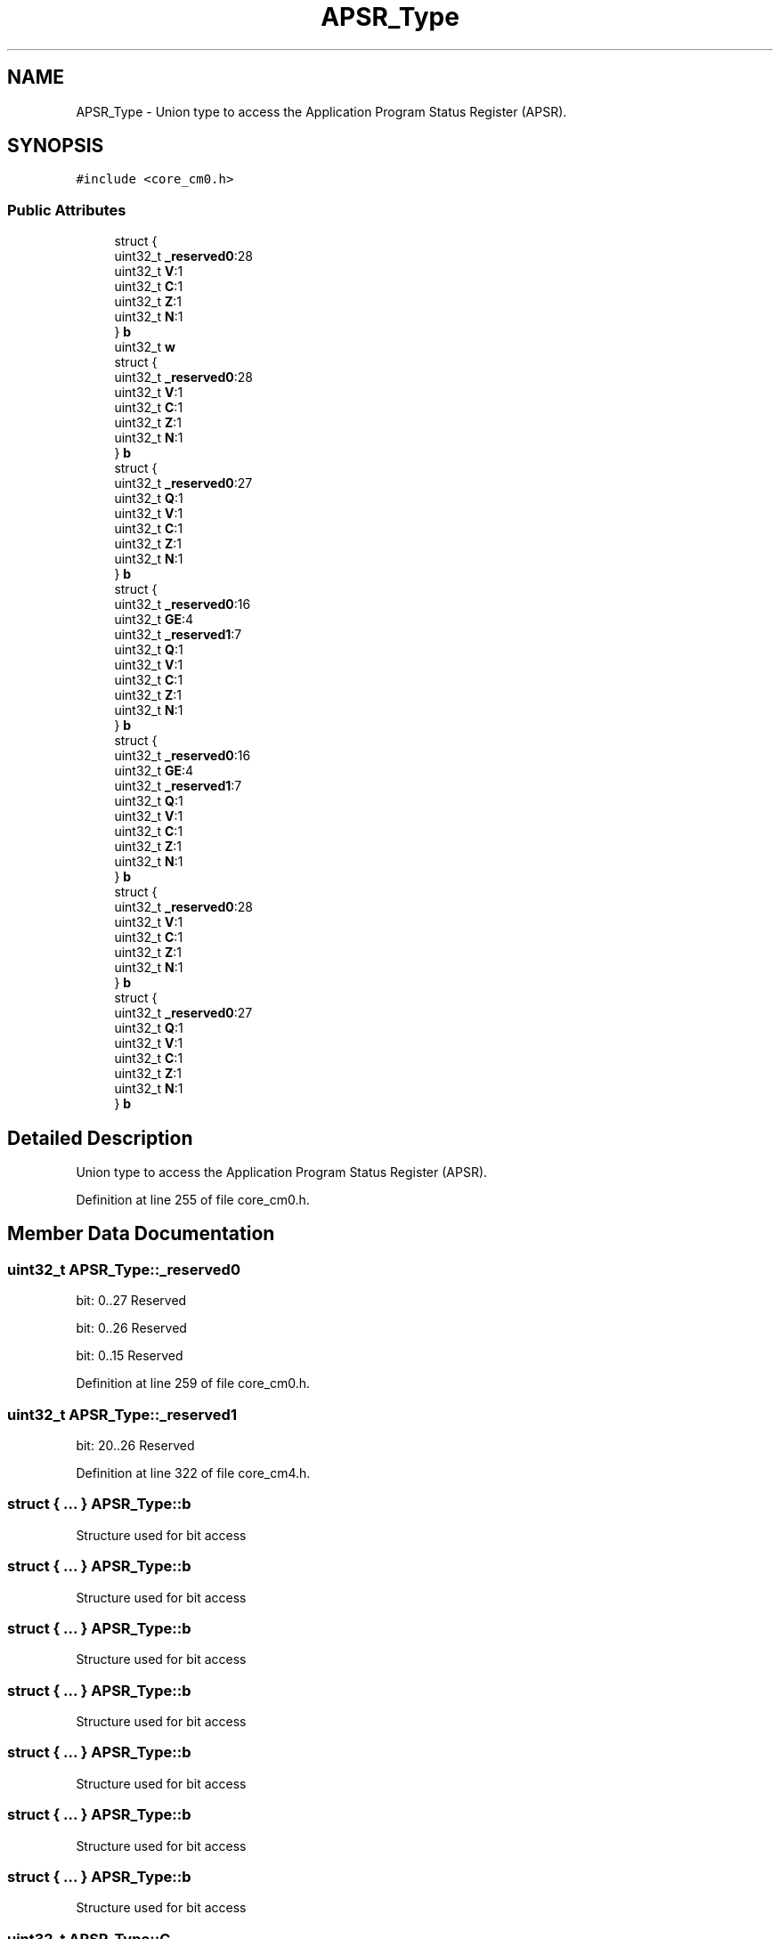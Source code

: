 .TH "APSR_Type" 3 "Sun Apr 16 2017" "STM32_CMSIS" \" -*- nroff -*-
.ad l
.nh
.SH NAME
APSR_Type \- Union type to access the Application Program Status Register (APSR)\&.  

.SH SYNOPSIS
.br
.PP
.PP
\fC#include <core_cm0\&.h>\fP
.SS "Public Attributes"

.in +1c
.ti -1c
.RI "struct {"
.br
.ti -1c
.RI "   uint32_t \fB_reserved0\fP:28"
.br
.ti -1c
.RI "   uint32_t \fBV\fP:1"
.br
.ti -1c
.RI "   uint32_t \fBC\fP:1"
.br
.ti -1c
.RI "   uint32_t \fBZ\fP:1"
.br
.ti -1c
.RI "   uint32_t \fBN\fP:1"
.br
.ti -1c
.RI "} \fBb\fP"
.br
.ti -1c
.RI "uint32_t \fBw\fP"
.br
.ti -1c
.RI "struct {"
.br
.ti -1c
.RI "   uint32_t \fB_reserved0\fP:28"
.br
.ti -1c
.RI "   uint32_t \fBV\fP:1"
.br
.ti -1c
.RI "   uint32_t \fBC\fP:1"
.br
.ti -1c
.RI "   uint32_t \fBZ\fP:1"
.br
.ti -1c
.RI "   uint32_t \fBN\fP:1"
.br
.ti -1c
.RI "} \fBb\fP"
.br
.ti -1c
.RI "struct {"
.br
.ti -1c
.RI "   uint32_t \fB_reserved0\fP:27"
.br
.ti -1c
.RI "   uint32_t \fBQ\fP:1"
.br
.ti -1c
.RI "   uint32_t \fBV\fP:1"
.br
.ti -1c
.RI "   uint32_t \fBC\fP:1"
.br
.ti -1c
.RI "   uint32_t \fBZ\fP:1"
.br
.ti -1c
.RI "   uint32_t \fBN\fP:1"
.br
.ti -1c
.RI "} \fBb\fP"
.br
.ti -1c
.RI "struct {"
.br
.ti -1c
.RI "   uint32_t \fB_reserved0\fP:16"
.br
.ti -1c
.RI "   uint32_t \fBGE\fP:4"
.br
.ti -1c
.RI "   uint32_t \fB_reserved1\fP:7"
.br
.ti -1c
.RI "   uint32_t \fBQ\fP:1"
.br
.ti -1c
.RI "   uint32_t \fBV\fP:1"
.br
.ti -1c
.RI "   uint32_t \fBC\fP:1"
.br
.ti -1c
.RI "   uint32_t \fBZ\fP:1"
.br
.ti -1c
.RI "   uint32_t \fBN\fP:1"
.br
.ti -1c
.RI "} \fBb\fP"
.br
.ti -1c
.RI "struct {"
.br
.ti -1c
.RI "   uint32_t \fB_reserved0\fP:16"
.br
.ti -1c
.RI "   uint32_t \fBGE\fP:4"
.br
.ti -1c
.RI "   uint32_t \fB_reserved1\fP:7"
.br
.ti -1c
.RI "   uint32_t \fBQ\fP:1"
.br
.ti -1c
.RI "   uint32_t \fBV\fP:1"
.br
.ti -1c
.RI "   uint32_t \fBC\fP:1"
.br
.ti -1c
.RI "   uint32_t \fBZ\fP:1"
.br
.ti -1c
.RI "   uint32_t \fBN\fP:1"
.br
.ti -1c
.RI "} \fBb\fP"
.br
.ti -1c
.RI "struct {"
.br
.ti -1c
.RI "   uint32_t \fB_reserved0\fP:28"
.br
.ti -1c
.RI "   uint32_t \fBV\fP:1"
.br
.ti -1c
.RI "   uint32_t \fBC\fP:1"
.br
.ti -1c
.RI "   uint32_t \fBZ\fP:1"
.br
.ti -1c
.RI "   uint32_t \fBN\fP:1"
.br
.ti -1c
.RI "} \fBb\fP"
.br
.ti -1c
.RI "struct {"
.br
.ti -1c
.RI "   uint32_t \fB_reserved0\fP:27"
.br
.ti -1c
.RI "   uint32_t \fBQ\fP:1"
.br
.ti -1c
.RI "   uint32_t \fBV\fP:1"
.br
.ti -1c
.RI "   uint32_t \fBC\fP:1"
.br
.ti -1c
.RI "   uint32_t \fBZ\fP:1"
.br
.ti -1c
.RI "   uint32_t \fBN\fP:1"
.br
.ti -1c
.RI "} \fBb\fP"
.br
.in -1c
.SH "Detailed Description"
.PP 
Union type to access the Application Program Status Register (APSR)\&. 
.PP
Definition at line 255 of file core_cm0\&.h\&.
.SH "Member Data Documentation"
.PP 
.SS "uint32_t APSR_Type::_reserved0"
bit: 0\&.\&.27 Reserved
.PP
bit: 0\&.\&.26 Reserved
.PP
bit: 0\&.\&.15 Reserved 
.PP
Definition at line 259 of file core_cm0\&.h\&.
.SS "uint32_t APSR_Type::_reserved1"
bit: 20\&.\&.26 Reserved 
.PP
Definition at line 322 of file core_cm4\&.h\&.
.SS "struct { \&.\&.\&. }   APSR_Type::b"
Structure used for bit access 
.SS "struct { \&.\&.\&. }   APSR_Type::b"
Structure used for bit access 
.SS "struct { \&.\&.\&. }   APSR_Type::b"
Structure used for bit access 
.SS "struct { \&.\&.\&. }   APSR_Type::b"
Structure used for bit access 
.SS "struct { \&.\&.\&. }   APSR_Type::b"
Structure used for bit access 
.SS "struct { \&.\&.\&. }   APSR_Type::b"
Structure used for bit access 
.SS "struct { \&.\&.\&. }   APSR_Type::b"
Structure used for bit access 
.SS "uint32_t APSR_Type::C"
bit: 29 Carry condition code flag 
.PP
Definition at line 261 of file core_cm0\&.h\&.
.SS "uint32_t APSR_Type::GE"
bit: 16\&.\&.19 Greater than or Equal flags 
.PP
Definition at line 321 of file core_cm4\&.h\&.
.SS "uint32_t APSR_Type::N"
bit: 31 Negative condition code flag 
.PP
Definition at line 263 of file core_cm0\&.h\&.
.SS "uint32_t APSR_Type::Q"
bit: 27 Saturation condition flag 
.PP
Definition at line 267 of file core_cm3\&.h\&.
.SS "uint32_t APSR_Type::V"
bit: 28 Overflow condition code flag 
.PP
Definition at line 260 of file core_cm0\&.h\&.
.SS "uint32_t APSR_Type::w"
Type used for word access 
.PP
Definition at line 265 of file core_cm0\&.h\&.
.SS "uint32_t APSR_Type::Z"
bit: 30 Zero condition code flag 
.PP
Definition at line 262 of file core_cm0\&.h\&.

.SH "Author"
.PP 
Generated automatically by Doxygen for STM32_CMSIS from the source code\&.
